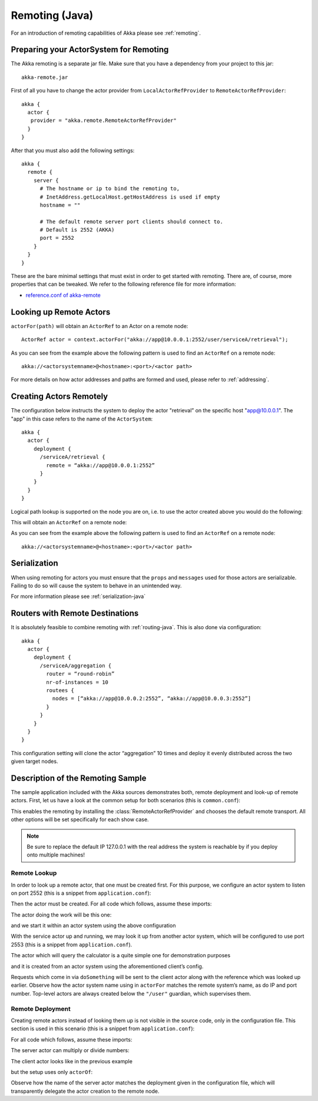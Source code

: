 .. _remoting-java:

#####################
 Remoting (Java)
#####################

For an introduction of remoting capabilities of Akka please see :ref:`remoting`.

Preparing your ActorSystem for Remoting
^^^^^^^^^^^^^^^^^^^^^^^^^^^^^^^^^^^^^^^

The Akka remoting is a separate jar file. Make sure that you have a dependency from your project to this jar::

  akka-remote.jar

First of all you have to change the actor provider from ``LocalActorRefProvider`` to ``RemoteActorRefProvider``::

  akka {
    actor {
     provider = "akka.remote.RemoteActorRefProvider"
    }
  }

After that you must also add the following settings::

  akka {
    remote {
      server {
        # The hostname or ip to bind the remoting to,
        # InetAddress.getLocalHost.getHostAddress is used if empty
        hostname = ""

        # The default remote server port clients should connect to.
        # Default is 2552 (AKKA)
        port = 2552
      }
    }
  }

These are the bare minimal settings that must exist in order to get started with remoting.
There are, of course, more properties that can be tweaked. We refer to the following
reference file for more information:

* `reference.conf of akka-remote <https://github.com/jboner/akka/blob/master/akka-remote/src/main/resources/reference.conf#L39>`_

Looking up Remote Actors
^^^^^^^^^^^^^^^^^^^^^^^^

``actorFor(path)`` will obtain an ``ActorRef`` to an Actor on a remote node::

  ActorRef actor = context.actorFor("akka://app@10.0.0.1:2552/user/serviceA/retrieval");

As you can see from the example above the following pattern is used to find an ``ActorRef`` on a remote node::

    akka://<actorsystemname>@<hostname>:<port>/<actor path>

For more details on how actor addresses and paths are formed and used, please refer to :ref:`addressing`.

Creating Actors Remotely
^^^^^^^^^^^^^^^^^^^^^^^^

The configuration below instructs the system to deploy the actor "retrieval” on the specific host "app@10.0.0.1".
The "app" in this case refers to the name of the ``ActorSystem``::

  akka {
    actor {
      deployment {
        /serviceA/retrieval {
          remote = “akka://app@10.0.0.1:2552”
        }
      }
    }
  }

Logical path lookup is supported on the node you are on, i.e. to use the
actor created above you would do the following:

.. includecode:: code/akka/docs/remoting/RemoteActorExample.java#localNodeActor

This will obtain an ``ActorRef`` on a remote node:

.. includecode:: code/akka/docs/remoting/RemoteActorExample.java#remoteNodeActor

As you can see from the example above the following pattern is used to find an ``ActorRef`` on a remote node::

    akka://<actorsystemname>@<hostname>:<port>/<actor path>

Serialization
^^^^^^^^^^^^^

When using remoting for actors you must ensure that the ``props`` and ``messages`` used for
those actors are serializable. Failing to do so will cause the system to behave in an unintended way.

For more information please see :ref:`serialization-java`

Routers with Remote Destinations
^^^^^^^^^^^^^^^^^^^^^^^^^^^^^^^^

It is absolutely feasible to combine remoting with :ref:`routing-java`.
This is also done via configuration::

  akka {
    actor {
      deployment {
        /serviceA/aggregation {
          router = “round-robin”
          nr-of-instances = 10
          routees {
            nodes = [“akka://app@10.0.0.2:2552”, “akka://app@10.0.0.3:2552”]
          }
        }
      }
    }
  }

This configuration setting will clone the actor “aggregation” 10 times and deploy it evenly distributed across
the two given target nodes.

Description of the Remoting Sample
^^^^^^^^^^^^^^^^^^^^^^^^^^^^^^^^^^

The sample application included with the Akka sources demonstrates both, remote
deployment and look-up of remote actors. First, let us have a look at the
common setup for both scenarios (this is ``common.conf``):

.. includecode:: ../../akka-samples/akka-sample-remote/src/main/resources/common.conf

This enables the remoting by installing the :class:`RemoteActorRefProvider` and
chooses the default remote transport. All other options will be set
specifically for each show case.

.. note::

  Be sure to replace the default IP 127.0.0.1 with the real address the system
  is reachable by if you deploy onto multiple machines!

.. _remote-lookup-sample-java:

Remote Lookup
-------------

In order to look up a remote actor, that one must be created first. For this
purpose, we configure an actor system to listen on port 2552 (this is a snippet
from ``application.conf``):

.. includecode:: ../../akka-samples/akka-sample-remote/src/main/resources/application.conf
   :include: calculator

Then the actor must be created. For all code which follows, assume these imports:

.. includecode:: ../../akka-samples/akka-sample-remote/src/main/java/sample/remote/calculator/java/JLookupApplication.java
   :include: imports

The actor doing the work will be this one:

.. includecode:: ../../akka-samples/akka-sample-remote/src/main/java/sample/remote/calculator/java/JSimpleCalculatorActor.java
   :include: actor

and we start it within an actor system using the above configuration

.. includecode:: ../../akka-samples/akka-sample-remote/src/main/java/sample/remote/calculator/java/JCalculatorApplication.java
   :include: setup

With the service actor up and running, we may look it up from another actor
system, which will be configured to use port 2553 (this is a snippet from
``application.conf``).

.. includecode:: ../../akka-samples/akka-sample-remote/src/main/resources/application.conf
   :include: remotelookup

The actor which will query the calculator is a quite simple one for demonstration purposes

.. includecode:: ../../akka-samples/akka-sample-remote/src/main/java/sample/remote/calculator/java/JLookupActor.java
   :include: actor

and it is created from an actor system using the aforementioned client’s config.

.. includecode:: ../../akka-samples/akka-sample-remote/src/main/java/sample/remote/calculator/java/JLookupApplication.java
   :include: setup

Requests which come in via ``doSomething`` will be sent to the client actor
along with the reference which was looked up earlier. Observe how the actor
system name using in ``actorFor`` matches the remote system’s name, as do IP
and port number. Top-level actors are always created below the ``"/user"``
guardian, which supervises them.

Remote Deployment
-----------------

Creating remote actors instead of looking them up is not visible in the source
code, only in the configuration file. This section is used in this scenario
(this is a snippet from ``application.conf``):

.. includecode:: ../../akka-samples/akka-sample-remote/src/main/resources/application.conf
   :include: remotecreation

For all code which follows, assume these imports:

.. includecode:: ../../akka-samples/akka-sample-remote/src/main/java/sample/remote/calculator/java/JLookupApplication.java
   :include: imports

The server actor can multiply or divide numbers:

.. includecode:: ../../akka-samples/akka-sample-remote/src/main/java/sample/remote/calculator/java/JAdvancedCalculatorActor.java
   :include: actor

The client actor looks like in the previous example

.. includecode:: ../../akka-samples/akka-sample-remote/src/main/java/sample/remote/calculator/java/JCreationActor.java
   :include: actor

but the setup uses only ``actorOf``:

.. includecode:: ../../akka-samples/akka-sample-remote/src/main/java/sample/remote/calculator/java/JCreationApplication.java
   :include: setup

Observe how the name of the server actor matches the deployment given in the
configuration file, which will transparently delegate the actor creation to the
remote node.



